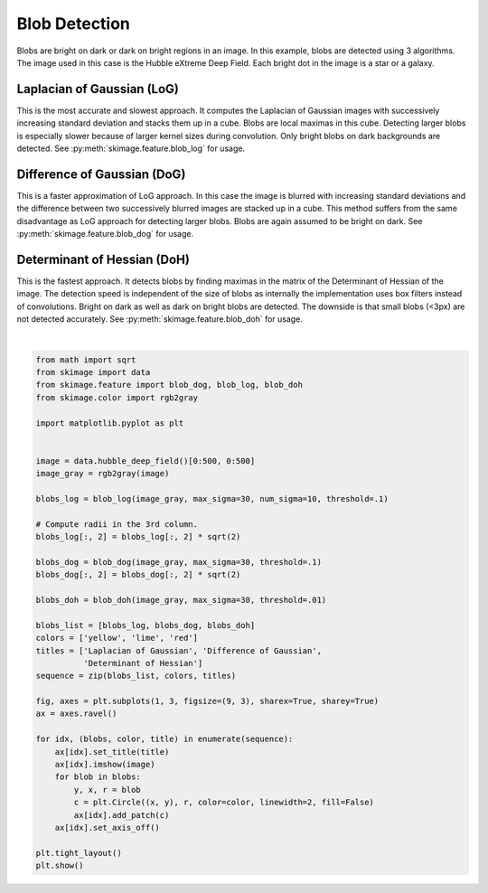 .. only:: html

    .. note::
        :class: sphx-glr-download-link-note

        Click :ref:`here <sphx_glr_download_auto_examples_features_detection_plot_blob.py>`     to download the full example code or to run this example in your browser via Binder
    .. rst-class:: sphx-glr-example-title

    .. _sphx_glr_auto_examples_features_detection_plot_blob.py:


==============
Blob Detection
==============

Blobs are bright on dark or dark on bright regions in an image. In
this example, blobs are detected using 3 algorithms. The image used
in this case is the Hubble eXtreme Deep Field. Each bright dot in the
image is a star or a galaxy.

Laplacian of Gaussian (LoG)
-----------------------------
This is the most accurate and slowest approach. It computes the Laplacian
of Gaussian images with successively increasing standard deviation and
stacks them up in a cube. Blobs are local maximas in this cube. Detecting
larger blobs is especially slower because of larger kernel sizes during
convolution. Only bright blobs on dark backgrounds are detected. See
:py:meth:`skimage.feature.blob_log` for usage.

Difference of Gaussian (DoG)
----------------------------
This is a faster approximation of LoG approach. In this case the image is
blurred with increasing standard deviations and the difference between
two successively blurred images are stacked up in a cube. This method
suffers from the same disadvantage as LoG approach for detecting larger
blobs. Blobs are again assumed to be bright on dark. See
:py:meth:`skimage.feature.blob_dog` for usage.

Determinant of Hessian (DoH)
----------------------------
This is the fastest approach. It detects blobs by finding maximas in the
matrix of the Determinant of Hessian of the image. The detection speed is
independent of the size of blobs as internally the implementation uses
box filters instead of convolutions. Bright on dark as well as dark on
bright blobs are detected. The downside is that small blobs (<3px) are not
detected accurately. See :py:meth:`skimage.feature.blob_doh` for usage.



.. image:: /auto_examples/features_detection/images/sphx_glr_plot_blob_001.png
    :class: sphx-glr-single-img


.. rst-class:: sphx-glr-script-out

 Out:

 .. code-block:: none

    /home/emma/code/scikit-image/skimage/feature/blob.py:125: RuntimeWarning: invalid value encountered in double_scalars
      r1 = blob1[-1] / blob2[-1]
    /home/emma/code/scikit-image/skimage/feature/blob.py:126: RuntimeWarning: divide by zero encountered in true_divide
      pos1 = blob1[:ndim] / (max_sigma * root_ndim)
    /home/emma/code/scikit-image/skimage/feature/blob.py:127: RuntimeWarning: divide by zero encountered in true_divide
      pos2 = blob2[:ndim] / (max_sigma * root_ndim)
    /home/emma/code/scikit-image/skimage/feature/blob.py:129: RuntimeWarning: invalid value encountered in subtract
      d = np.sqrt(np.sum((pos2 - pos1)**2))
    /home/emma/code/scikit-image/skimage/feature/blob.py:127: RuntimeWarning: invalid value encountered in true_divide
      pos2 = blob2[:ndim] / (max_sigma * root_ndim)






|


.. code-block:: default


    from math import sqrt
    from skimage import data
    from skimage.feature import blob_dog, blob_log, blob_doh
    from skimage.color import rgb2gray

    import matplotlib.pyplot as plt


    image = data.hubble_deep_field()[0:500, 0:500]
    image_gray = rgb2gray(image)

    blobs_log = blob_log(image_gray, max_sigma=30, num_sigma=10, threshold=.1)

    # Compute radii in the 3rd column.
    blobs_log[:, 2] = blobs_log[:, 2] * sqrt(2)

    blobs_dog = blob_dog(image_gray, max_sigma=30, threshold=.1)
    blobs_dog[:, 2] = blobs_dog[:, 2] * sqrt(2)

    blobs_doh = blob_doh(image_gray, max_sigma=30, threshold=.01)

    blobs_list = [blobs_log, blobs_dog, blobs_doh]
    colors = ['yellow', 'lime', 'red']
    titles = ['Laplacian of Gaussian', 'Difference of Gaussian',
              'Determinant of Hessian']
    sequence = zip(blobs_list, colors, titles)

    fig, axes = plt.subplots(1, 3, figsize=(9, 3), sharex=True, sharey=True)
    ax = axes.ravel()

    for idx, (blobs, color, title) in enumerate(sequence):
        ax[idx].set_title(title)
        ax[idx].imshow(image)
        for blob in blobs:
            y, x, r = blob
            c = plt.Circle((x, y), r, color=color, linewidth=2, fill=False)
            ax[idx].add_patch(c)
        ax[idx].set_axis_off()

    plt.tight_layout()
    plt.show()


.. rst-class:: sphx-glr-timing

   **Total running time of the script:** ( 0 minutes  2.195 seconds)


.. _sphx_glr_download_auto_examples_features_detection_plot_blob.py:


.. only :: html

 .. container:: sphx-glr-footer
    :class: sphx-glr-footer-example


  .. container:: binder-badge

    .. image:: https://mybinder.org/badge_logo.svg
      :target: https://mybinder.org/v2/gh/scikit-image/scikit-image/v0.17.x?filepath=notebooks/auto_examples/features_detection/plot_blob.ipynb
      :width: 150 px


  .. container:: sphx-glr-download sphx-glr-download-python

     :download:`Download Python source code: plot_blob.py <plot_blob.py>`



  .. container:: sphx-glr-download sphx-glr-download-jupyter

     :download:`Download Jupyter notebook: plot_blob.ipynb <plot_blob.ipynb>`


.. only:: html

 .. rst-class:: sphx-glr-signature

    `Gallery generated by Sphinx-Gallery <https://sphinx-gallery.github.io>`_
